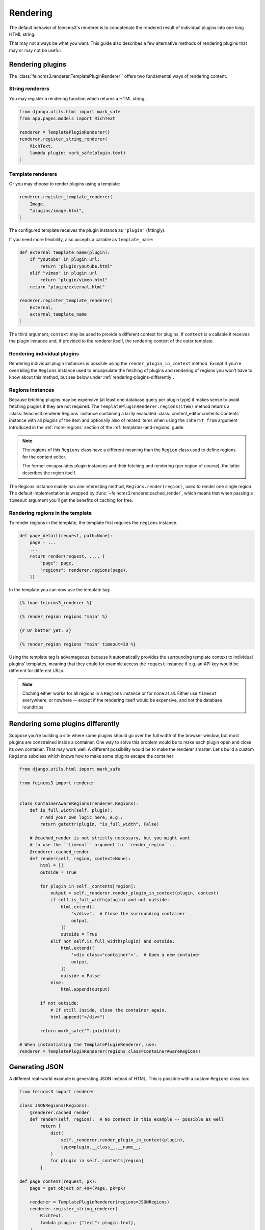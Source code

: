 Rendering
=========

The default behavior of feincms3's renderer is to concatenate the
rendered result of individual plugins into one long HTML string.

That may not always be what you want. This guide also describes a few
alternative methods of rendering plugins that may or may not be useful.


Rendering plugins
~~~~~~~~~~~~~~~~~

The :class:`feincms3.renderer.TemplatePluginRenderer`` offers two
fundamental ways of rendering content.

String renderers
----------------

You may register a rendering function which returns a HTML string:

.. code-block::

    from django.utils.html import mark_safe
    from app.pages.models import RichText

    renderer = TemplatePluginRenderer()
    renderer.register_string_renderer(
        RichText,
        lambda plugin: mark_safe(plugin.text)
    )

Template renderers
------------------

Or you may choose to render plugins using a template:

.. code-block::

    renderer.register_template_renderer(
        Image,
        "plugins/image.html",
    )

The configured template receives the plugin instance as ``"plugin"``
(fittingly).

If you need more flexibility, also accepts a callable as
``template_name``:

.. code-block::

    def external_template_name(plugin):
        if "youtube" in plugin.url:
            return "plugin/youtube.html"
        elif "vimeo" in plugin.url
            return "plugin/vimeo.html"
        return "plugin/external.html"

    renderer.register_template_renderer(
        External,
        external_template_name
    )

The third argument, ``context`` may be used to provide a different
context for plugins. If ``context`` is a callable it receives the plugin
instance and, if provided to the renderer itself, the rendering context
of the outer template.


Rendering individual plugins
----------------------------

Rendering individual plugin instances is possible using the
``render_plugin_in_context`` method. Except if you're overriding the
``Regions`` instance used to encapsulate the fetching of plugins and
rendering of regions you won't have to know about this method, but see
below under :ref:`rendering-plugins-differently`.


Regions instances
-----------------

Because fetching plugins may be expensive (at least one database query
per plugin type) it makes sense to avoid fetching plugins if they are
not required. The ``TemplatePluginRenderer.regions(item)`` method returns a
:class:`feincms3.renderer.Regions` instance containing a lazily
evaluated :class:`content_editor.contents.Contents` instance with all
plugins of the item and optionally also of related items when using the
``inherit_from`` argument introduced in the :ref:`more-regions` section
of the :ref:`templates-and-regions` guide.

.. note::
   The regions of this ``Regions`` class have a different meaning than
   the ``Region`` class used to define regions for the content editor.

   The former encapsulates plugin instances and their fetching and
   rendering (per region of course), the latter describes the region
   itself.

The Regions instance mainly has one interesting method,
``Regions.render(region)``, used to render one single region. The
default implementation is wrapped by
:func:`~feincms3.renderer.cached_render`, which means that when passing
a ``timeout`` argument you'll get the benefits of caching for free.


Rendering regions in the template
---------------------------------

To render regions in the template, the template first requires the
``regions`` instance:

.. code-block:: python

    def page_detail(request, path=None):
        page = ...
        ...
        return render(request, ..., {
            "page": page,
            "regions": renderer.regions(page),
        })

In the template you can now use the template tag:

.. code-block:: html

    {% load feincms3_renderer %}

    {% render_region regions "main" %}

    {# Or better yet: #}

    {% render_region regions "main" timeout=30 %}

Using the template tag is advantageous because it automatically provides
the surrounding template context to individual plugins' templates,
meaning that they could for example access the ``request`` instance if
e.g. an API key would be different for different URLs.

.. note::
   Caching either works for all regions in a ``Regions`` instance or for
   none at all. Either use ``timeout`` everywhere, or nowhere -- except
   if the rendering itself would be expensive, and not the database
   roundtrips.


.. _rendering-plugins-differently:

Rendering some plugins differently
~~~~~~~~~~~~~~~~~~~~~~~~~~~~~~~~~~

Suppose you're building a site where some plugins should go over the
full width of the browser window, but most plugins are constrained
inside a container. One way to solve this problem would be to make each
plugin open and close its own container. That may work well. A different
possibility would be to make the renderer smarter. Let's build a custom
``Regions`` subclass which knows how to make some plugins escape the
container:

.. code-block:: python

    from django.utils.html import mark_safe

    from feincms3 import renderer


    class ContainerAwareRegions(renderer.Regions):
        def is_full_width(self, plugin):
            # Add your own logic here, e.g.:
            return getattr(plugin, "is_full_width", False)

        # @cached_render is not strictly necessary, but you might want
        # to use the ``timeout`` argument to ``render_region``...
        @renderer.cached_render
        def render(self, region, context=None):
            html = []
            outside = True

            for plugin in self._contents[region]:
                output = self._renderer.render_plugin_in_context(plugin, context)
                if self.is_full_width(plugin) and not outside:
                    html.extend([
                        "</div>",  # Close the surrounding container
                        output,
                    ])
                    outside = True
                elif not self.is_full_width(plugin) and outside:
                    html.extend([
                        '<div class="container">',  # Open a new container
                        output,
                    ])
                    outside = False
                else:
                    html.append(output)

            if not outside:
                # If still inside, close the container again.
                html.append("</div>")

            return mark_safe("".join(html))

    # When instantiating the TemplatePluginRenderer, use:
    renderer = TemplatePluginRenderer(regions_class=ContainerAwareRegions)


Generating JSON
~~~~~~~~~~~~~~~

A different real-world example is generating JSON instead of HTML. This
is possible with a custom ``Regions`` class too:

.. code-block:: python

    from feincms3 import renderer

    class JSONRegions(Regions):
        @renderer.cached_render
        def render(self, region):  # No context in this example -- possible as well
            return [
                dict(
                    self._renderer.render_plugin_in_context(plugin),
                    type=plugin.__class__.__name__,
                )
                for plugin in self._contents[region]
            ]

    def page_content(request, pk):
        page = get_object_or_404(Page, pk=pk)

        renderer = TemplatePluginRenderer(regions=JSONRegions)
        renderer.register_string_renderer(
            RichText,
            lambda plugin: {"text": plugin.text},
        )
        renderer.register_string_renderer(
            Image,
            lambda plugin: {"image": request.build_absolute_uri(plugin.image.url)},
        )

        return JsonResponse({
            "title": page.title,
            "content": regions.render("content", timeout=60),
        })

In this particular example ``register_string_renderer`` is a bit of a
misnomer. For string renderers, ``renderer.render_plugin_in_context``
returns the return value of the individual renderer as-is.

.. note::
   A different method would have been to use lower-level methods from
   django-content-editor. A short example follows, however there's more
   left to do to reach the state of the example above, e.g. caching:

   .. code-block:: python

       from content_editor.contents import contents_for_items

       renderers = {
           RichText: lambda plugin: {
               "text": plugin.text
           },
           Image: lambda plugin: {
               "image": request.build_absolute_uri(plugin.image.url)
           },
       }
       contents = contents_for_item(page, [RichText, Image])
       data = [
           dict(
               renderers[plugin.__class__](plugin),
               type=plugin.__class__.__name__
           )
           for plugin in contents.main
       ]
       # etc...


Outlook
~~~~~~~

Of course this was just a short demonstration of the possibilities. It
would also be possible to insert e.g. a ``RenderingCommandPlugin`` which
has no output of its own but only changes state in the renderer, or use
a finite state machine for rendering. (I'd love to hear examples of
things you did using this facility!)
